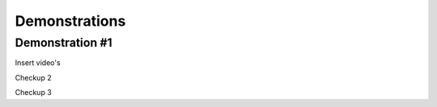 #####
Demonstrations
#####

----
Demonstration #1
----

Insert video's



.. raw:: html

    <video controls src="videos/Video_1.mp4"></video>




Checkup 2

.. raw:: html

    <video controls src="PCN/docs/source/videos/Video_1.mp4"></video>



Checkup 3

.. raw:: html

    <source src="videos/Video_1.mp4"></video>
